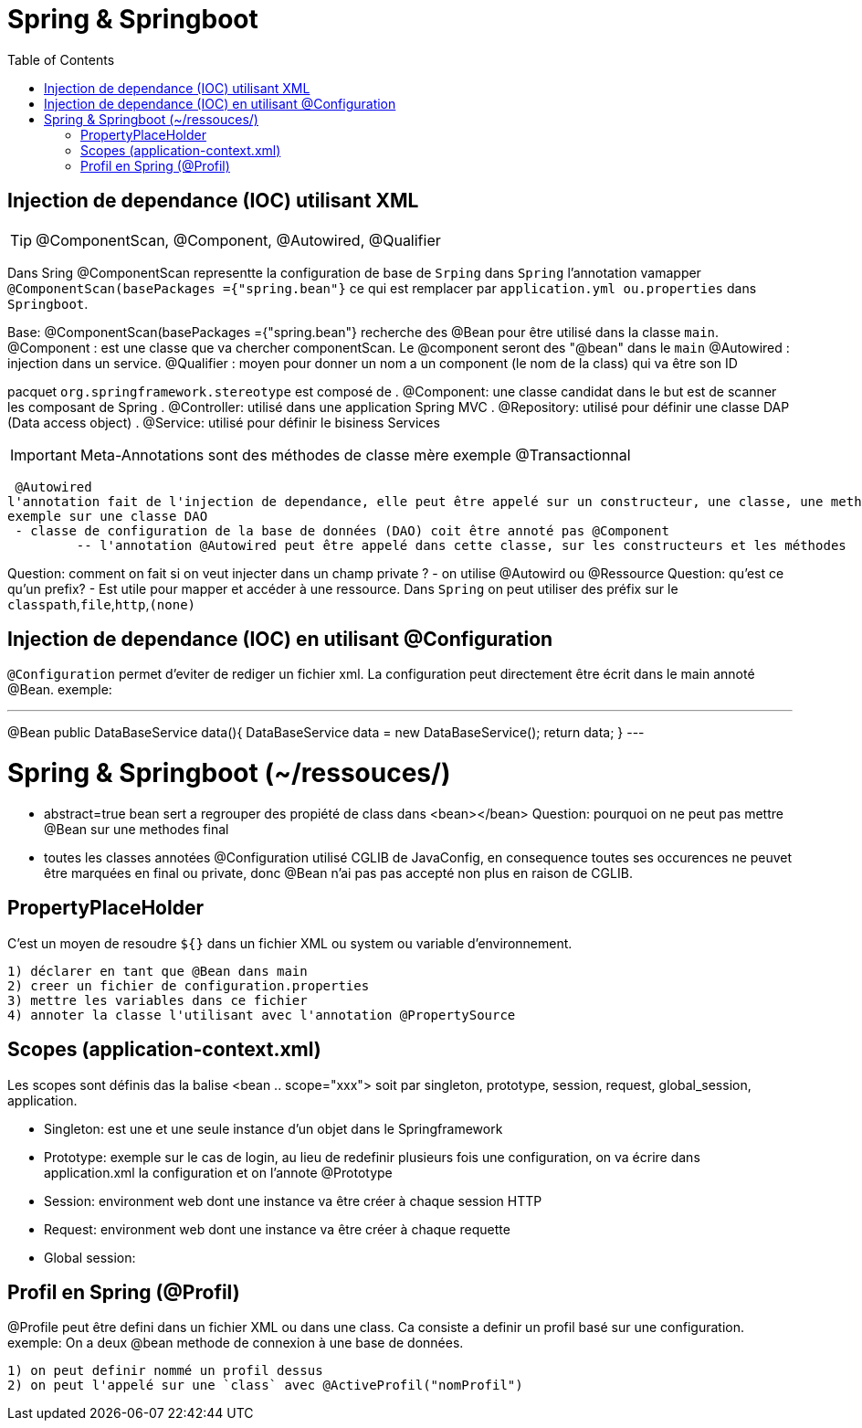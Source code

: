 :toc: auto
:toc-position: left
:toclevels: 3

= Spring & Springboot

== Injection de dependance (IOC) utilisant XML

TIP: @ComponentScan, @Component, @Autowired, @Qualifier

Dans Sring @ComponentScan representte la configuration de base de `Srping` dans `Spring` l'annotation vamapper `@ComponentScan(basePackages ={"spring.bean"}` ce qui est remplacer par `application.yml ou.properties` dans `Springboot`.

Base:
@ComponentScan(basePackages ={"spring.bean"} recherche des @Bean pour être utilisé dans la classe `main`.
 @Component : est une classe que va chercher componentScan. Le @component seront des "@bean" dans le `main`
 	@Autowired : injection dans un service.
	@Qualifier : moyen pour donner un nom a un component (le nom de la class) qui va être son ID

pacquet `org.springframework.stereotype` est composé de
 . @Component: une classe candidat dans le but est de scanner les composant de Spring
 . @Controller: utilisé dans une application Spring MVC
 . @Repository: utilisé pour définir une classe DAP (Data access object)
 . @Service: utilisé pour définir le bisiness Services

IMPORTANT: Meta-Annotations sont des méthodes de classe mère exemple @Transactionnal


 @Autowired
l'annotation fait de l'injection de dependance, elle peut être appelé sur un constructeur, une classe, une methode.
exemple sur une classe DAO
 - classe de configuration de la base de données (DAO) coit être annoté pas @Component
	 -- l'annotation @Autowired peut être appelé dans cette classe, sur les constructeurs et les méthodes

Question: comment on fait si on veut injecter dans un champ private ?
- on utilise @Autowird ou @Ressource
Question: qu'est ce qu'un prefix?
- Est utile pour mapper et accéder à une ressource. Dans `Spring` on peut utiliser des préfix sur le `classpath`,`file`,`http`,`(none)`

== Injection de dependance (IOC) en utilisant @Configuration
`@Configuration` permet d'eviter de rediger un fichier xml. La configuration peut directement être écrit dans le main annoté @Bean.
exemple:

---
@Bean
public DataBaseService data(){
	DataBaseService data = new DataBaseService();
	return data;
}
---

= Spring & Springboot (~/ressouces/)
- abstract=true bean sert a regrouper des propiété de class dans <bean></bean>
Question: pourquoi on ne peut pas mettre @Bean sur une methodes final
	- toutes les classes annotées @Configuration utilisé CGLIB de JavaConfig, en consequence toutes ses occurences ne peuvet être marquées en final ou private, donc @Bean n'ai pas pas accepté non plus en raison de CGLIB.

== PropertyPlaceHolder
C'est un moyen de resoudre `${}` dans un fichier XML ou system ou variable d'environnement.

	1) déclarer en tant que @Bean dans main
	2) creer un fichier de configuration.properties
	3) mettre les variables dans ce fichier
	4) annoter la classe l'utilisant avec l'annotation @PropertySource

== Scopes (application-context.xml)
Les scopes sont définis das la balise <bean .. scope="xxx"> soit par singleton, prototype, session, request, global_session, application.

	- Singleton: est une et une seule instance d'un objet dans le Springframework
	- Prototype: exemple sur le cas de login, au lieu de redefinir plusieurs fois une configuration, on va écrire dans application.xml la configuration et on l'annote @Prototype
	- Session: environment web dont une instance va être créer à chaque session HTTP
	- Request: environment web dont une instance va être créer à chaque requette
	- Global session:

== Profil en Spring (@Profil)
@Profile peut être defini dans un fichier XML ou dans une class. Ca consiste a definir un profil basé sur une configuration.
exemple:
On a deux @bean methode de connexion à une base de données.

	1) on peut definir nommé un profil dessus
	2) on peut l'appelé sur une `class` avec @ActiveProfil("nomProfil")

